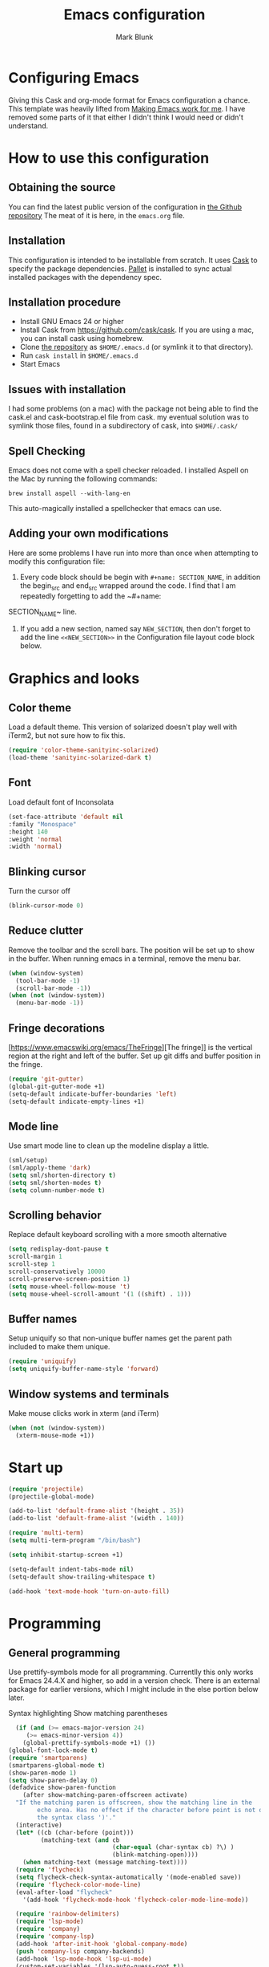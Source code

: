#+TITLE: Emacs configuration
#+AUTHOR: Mark Blunk
#+EMAIL: mblunk@gmail.com
* Configuring Emacs
  Giving this Cask and org-mode format for Emacs configuration a
  chance. This template was heavily lifted from [[http://zeekat.nl/articles/making-emacs-work-for-me.html][Making Emacs work for
  me]]. I have removed some parts of it that either I didn't think I would
  need or didn't understand.
* How to use this configuration
** Obtaining the source
   You can find the latest public version of the configuration in
   [[https://github.com/markblunk/dotfiles][the Github repository]] The meat of it is here, in the ~emacs.org~ file.
** Installation
   This configuration is intended to be installable from scratch. It
   uses [[https://github.com/cask/cask][Cask]] to specify the package dependencies. [[https://github.com/rdallasgray/pallet][Pallet]] is installed
   to sync actual installed packages with the dependency spec.
** Installation procedure
  - Install GNU Emacs 24 or higher
  - Install Cask from https://github.com/cask/cask. If you are using a
    mac, you can install cask using homebrew.
  - Clone [[https://github.com/markblunk/dotEmacs][the repository]] as ~$HOME/.emacs.d~ (or symlink it to that
    directory).
  - Run ~cask install~ in ~$HOME/.emacs.d~
  - Start Emacs
** Issues with installation
   I had some problems (on a mac) with the package not being able to
   find the cask.el and cask-bootstrap.el file from cask. my eventual
   solution was to symlink those files, found in a subdirectory of
   cask, into ~$HOME/.cask/~
** Spell Checking
   Emacs does not come with a spell checker reloaded. I installed
   Aspell on the Mac by running the following commands:
    #+name: install Aspell
    #+begin_src /bin/bash
      brew install aspell --with-lang-en
    #+end_src
   This auto-magically installed a spellchecker that emacs can use.
** Adding your own modifications
    Here are some problems I have run into more than once when
    attempting to modify this configuration file:
    1. Every code block should be begin with ~#+name: SECTION_NAME~,
       in addition the begin_src and end_src wrapped around the
       code. I find that I am repeatedly forgetting to add the ~#+name:
    SECTION_NAME~ line.
    2. If you add a new section, named say ~NEW_SECTION~, then don't forget
       to add the line ~<<NEW_SECTION>>~ in the Configuration file layout
       code block below.

* Graphics and looks
** Color theme
Load a default theme. This version of solarized doesn't play well
with iTerm2, but not sure how to fix this.
#+name: color-theme
#+begin_src emacs-lisp
  (require 'color-theme-sanityinc-solarized)
  (load-theme 'sanityinc-solarized-dark t)
#+end_src
** Font
Load default font of Inconsolata
#+name: font
#+begin_src emacs-lisp
  (set-face-attribute 'default nil
  :family "Monospace"
  :height 140
  :weight 'normal
  :width 'normal)
#+end_src
** Blinking cursor
Turn the cursor off
#+name: cursor
#+begin_src emacs-lisp
  (blink-cursor-mode 0)
#+end_src
** Reduce clutter
Remove the toolbar and the  scroll bars. The position will be set
up to show in the buffer. When running emacs in a terminal, remove the menu bar.
#+name: clutter
#+begin_src emacs-lisp
  (when (window-system)
    (tool-bar-mode -1)
    (scroll-bar-mode -1))
  (when (not (window-system))
    (menu-bar-mode -1))
#+end_src
** Fringe decorations
[https://www.emacswiki.org/emacs/TheFringe][The fringe]] is the vertical region at the right and left of the
buffer.  Set up git diffs and buffer position in the fringe.
#+name: fringe
#+begin_src emacs-lisp
  (require 'git-gutter)
  (global-git-gutter-mode +1)
  (setq-default indicate-buffer-boundaries 'left)
  (setq-default indicate-empty-lines +1)
#+end_src
** Mode line
Use smart mode line to clean up the modeline display a little.
#+name: mode
#+begin_src emacs-lisp
  (sml/setup)
  (sml/apply-theme 'dark)
  (setq sml/shorten-directory t)
  (setq sml/shorten-modes t)
  (setq column-number-mode t)
#+end_src
** Scrolling behavior
Replace default keyboard scrolling with a more smooth alternative
#+name: scroll
#+begin_src emacs-lisp
  (setq redisplay-dont-pause t
  scroll-margin 1
  scroll-step 1
  scroll-conservatively 10000
  scroll-preserve-screen-position 1)
  (setq mouse-wheel-follow-mouse 't)
  (setq mouse-wheel-scroll-amount '(1 ((shift) . 1)))
#+end_src
** Buffer names
Setup uniquify so that non-unique buffer names get the parent path
included to make them unique.
#+name: buffer-names
#+begin_src emacs-lisp
  (require 'uniquify)
  (setq uniquify-buffer-name-style 'forward)
#+end_src
** Window systems and terminals
Make mouse clicks work in xterm (and iTerm)
#+name: mouse-clicks
#+begin_src emacs-lisp
  (when (not (window-system))
    (xterm-mouse-mode +1))
#+end_src
* Start up
#+name: startup
#+begin_src emacs-lisp
  (require 'projectile)
  (projectile-global-mode)

  (add-to-list 'default-frame-alist '(height . 35))
  (add-to-list 'default-frame-alist '(width . 140))

  (require 'multi-term)
  (setq multi-term-program "/bin/bash")

  (setq inhibit-startup-screen +1)

  (setq-default indent-tabs-mode nil)
  (setq-default show-trailing-whitespace t)

  (add-hook 'text-mode-hook 'turn-on-auto-fill)
#+end_src
* Programming
** General programming
Use prettify-symbols mode for all programming.  Currentlly this only
 works for Emacs 24.4.X and higher, so add in a version check. There
 is an external package for earlier versions, which I might include in
 the else portion below later.

Syntax highlighting Show matching parentheses
#+name: programming-setup
#+begin_src emacs-lisp
  (if (and (>= emacs-major-version 24)
	 (>= emacs-minor-version 4))
    (global-prettify-symbols-mode +1) ())
(global-font-lock-mode t)
(require 'smartparens)
(smartparens-global-mode t)
(show-paren-mode 1)
(setq show-paren-delay 0)
(defadvice show-paren-function
    (after show-matching-paren-offscreen activate)
  "If the matching paren is offscreen, show the matching line in the
        echo area. Has no effect if the character before point is not of
        the syntax class ')'."
  (interactive)
  (let* ((cb (char-before (point)))
         (matching-text (and cb
                             (char-equal (char-syntax cb) ?\) )
                             (blink-matching-open))))
    (when matching-text (message matching-text))))
  (require 'flycheck)
  (setq flycheck-check-syntax-automatically '(mode-enabled save))
  (require 'flycheck-color-mode-line)
  (eval-after-load "flycheck"
    '(add-hook 'flycheck-mode-hook 'flycheck-color-mode-line-mode))

  (require 'rainbow-delimiters)
  (require 'lsp-mode)
  (require 'company)
  (require 'company-lsp)
  (add-hook 'after-init-hook 'global-company-mode)
  (push 'company-lsp company-backends)
  (add-hook 'lsp-mode-hook 'lsp-ui-mode)
  (custom-set-variables '(lsp-auto-guess-root t))

  (require 'yasnippet)
  (yas-global-mode 1)
#+end_src
** C
#+name: c
#+begin_src emacs-lisp
  (add-hook 'c-mode-hook #'flycheck-mode)
  (require 'google-c-style)
  (add-hook 'c-mode-common-hook 'google-set-c-style)
  (add-hook 'c-mode-common-hook 'google-make-newline-indent)
#+end_src
** Cpp
#+name: cpp
#+begin_src emacs-lisp
  (custom-set-variables;
                        '(company-clang-executable "/usr/bin/clang-7")
                        '(lsp-prefer-flymake nil) ;; use flycheck in lsp-ui instead
                        '(lsp-clients-clangd-executable "clangd-7"))

  ;; https://github.com/emacs-lsp/lsp-mode#how-it-works
  ;; if you want to force starting a particular language server in a file
  ;; you may use C-u M-x lsp which will prompt you to select language server to start.
  (add-hook 'c++-mode-hook #'flycheck-mode)
  (add-hook 'c++-mode-hook #'lsp)
  (add-hook 'c++-mode-hook  'rainbow-delimiters-mode)

  (require 'clang-format)
  (add-to-list 'auto-mode-alist '("\\.h\\'" . c++-mode))
#+end_src

To have commands like clang-format-buffer run as expected, place a
.clang-format in your project directory by running the following command

#+begin_src sh
  clang-format-7 -i -style=Google -dump-config > $PROJECT_DIR/.clang-format
#+end_src

** Lisp
For lisp code, I want ParEdit plus general highlighting etc.
#+name: lisp
#+begin_src emacs-lisp
  (require 'paredit)
  (autoload 'enable-paredit-mode "paredit"
      "Turn on pseudo-structural editing of Lisp code."   t)
  (add-hook 'lisp-mode-hook             'enable-paredit-mode)
  (add-hook 'lisp-interaction-mode-hook 'enable-paredit-mode)
  (add-hook 'lisp-mode-hook             'rainbow-delimiters-mode)
  (add-hook 'lisp-interaction-mode-hook 'rainbow-delimiters-mode)
#+end_src
** Emacs Lisp
#+name: elisp
#+begin_src emacs-lisp
  (add-hook 'emacs-lisp-mode-hook       'enable-paredit-mode)
  (add-hook 'emacs-lisp-mode-hook       'rainbow-delimiters-mode)
  (add-hook 'emacs-lisp-mode-hook 'turn-on-eldoc-mode)
  (add-hook 'lisp-interaction-mode-hook 'turn-on-eldoc-mode)
  (add-hook 'ielm-mode-hook 'turn-on-eldoc-mode)
#+end_src
** CSV
#+name: csv
#+begin_src emacs-lisp
  (require 'csv-mode)
  (add-to-list 'auto-mode-alist '("\\.csv" . csv-mode))
  (add-to-list 'auto-mode-alist '("\\.tsv" . csv-mode))
#+end_src
** Java
Use Java-mode for java
#+name: java
#+begin_src emacs-lisp
  (add-to-list 'auto-mode-alist '("\\.java$'" . java-mode))
#+end_src
** Javascript
Use JS2-mode for javascript source.
#+name: programming-setup
#+begin_src emacs-lisp
  (require 'js2-mode)
  (add-to-list 'auto-mode-alist '("\\.js[x]?\\'" . js2-mode))
#+end_src
** JSON
For JSON-formatted files, use the default js-mode.
#+name: json
#+begin_src emacs-lisp
  (add-to-list 'auto-mode-alist '("\\.json$" . js-mode))
  (add-to-list 'auto-mode-alist '("\\.jshintrc$" . js-mode))
#+end_src
** Markdown
For markdown files, start markdown mode.
#+name: markdown
#+begin_src emacs-lisp
  (require 'markdown-mode)
  (add-to-list 'auto-mode-alist '("\\.md$" . markdown-mode))
#+end_src
** Python
In order for flycheck to work, install pylint with pip in your
local environment
#+name: python
#+begin_src emacs-lisp
  (add-to-list 'auto-mode-alist '("\\.py$" . python-mode))
  (require 'highlight-indentation)
  (add-hook 'python-mode-hook 'highlight-indentation-mode)
  (add-hook 'python-mode-hook
       (lambda ()
         (setq indent-tabs-mode nil)
         (setq tab-width 4)
         (setq python-indent 4)
	 (setq tab-stop-list (number-sequence 4 120 4))
         (set-face-background 'highlight-indentation-face "DarkRed")))
	 ;;jedi stuff
  (require 'virtualenvwrapper)
  (add-hook 'python-mode-hook
    (lambda ()
      (hack-local-variables)
      (when (boundp 'project-venv-name)
      (venv-workon project-venv-name))))
  (require 'epc)
  (require 'jedi)
;  (add-to-list 'ac-sources 'ac-source-jedi-direct)
  (add-hook 'python-mode-hook 'jedi:setup)
  (setq jedi:setup-keys t)
  (setq jedi:complete-on-dot t)
#+end_src
** Rust
#+name: rust
#+begin_src emacs-lisp
  (setq exec-path (append exec-path '("~/.cargo/bin")))
  (require 'rust-mode)
  ;; this hook requires stable toolchain
  (add-hook 'rust-mode-hook
    (lambda ()
      (local-set-key (kbd "C-c <tab>") #'rust-format-buffer)))

  (require 'racer)
  (add-hook 'rust-mode-hook #'flycheck-mode)
  ;code completion
  (add-hook 'rust-mode-hook #'racer-mode)
  (add-hook 'racer-mode-hook #'eldoc-mode)
  (add-hook 'racer-mode-hook #'company-mode)
  (define-key rust-mode-map (kbd "TAB") #'company-indent-or-complete-common)
  (setq company-tooltip-align-annotations t)
  ; this line could break if we disable global flycheck
  (add-hook 'rust-mode-hook #'flycheck-rust-setup)
  (add-to-list 'auto-mode-alist '("\\.rs\\'" . rust-mode))
#+end_src
** Scala
#+name: scala
#+begin_src emacs-lisp
  (require 'ensime)
  (add-hook 'scala-mode-hook #'rainbow-delimiters-mode)
  (add-to-list 'auto-mode-alist '("\\.sc$" . scala-mode))
#+end_src
** SQL
Load Hive files with sql mode.
#+name: sql
#+begin_src emacs-lisp
  (add-to-list 'auto-mode-alist '("\\.sql$" . sql-mode))
  (add-to-list 'auto-mode-alist '("\\.hql$" . sql-mode))
  (eval-after-load "sql"
      '(load-library "sql-indent"))
#+end_src
** YAML
#+name: yaml
#+begin_src emacs-lisp
  (require 'yaml-mode)
  (add-to-list 'auto-mode-alist '("\\.yml$" . yaml-mode))
#+end_src
* Global key bindings
Some miminal global key bindings. Consult
  http://www.masteringemacs.org/article/my-emacs-keybindings
  for some more ideas.

#+name: global-keys
#+begin_src emacs-lisp
  (global-set-key "\C-c g" 'magit-status)
  (global-set-key "\C-c q" 'delete-indentation)
#+end_src
* Global navigation
Set emacs configuration file location, and
bind that function.
#+name: global-navigation
#+begin_src emacs-lisp
  (defun mb-edit-emacs-configuration ()
    "Open emacs configuration file"
    (interactive)
    (find-file "~/.emacs.d/emacs.org"))
  (global-set-key "\C-ce" 'mb-edit-emacs-configuration)

  ;  enable ido-mode
  (setq ido-enable-flex-matching t)
  (ido-mode +1)
  (ido-yes-or-no-mode +1)

  (cua-mode t)
  (setq cua-auto-tabify-rectangles nil) ;; Don't tabify after rectangle commands
  (transient-mark-mode 1) ;; No region when it is not highlighted
  (setq cua-keep-region-after-copy t) ;; Standard Windows behaviour
 #+end_src
* Backups
Save all backups to a universal location
#+name: global-backup
#+begin_src emacs-lisp
  (setq backup-by-copying t
    backup-directory-alist '(("." . "~/.emacs.d/backup/persave"))
    delete-old-versions t
    kept-new-versions 6
    kept-old-versions 2
    version-control t)
#+end_src
* Org Mode
** Global keys
Short key bindings for capturing notes/links and switching to agenda.
#+name: org-commands
#+begin_src emacs-lisp
  (global-set-key "\C-cl" 'org-store-link)
  (global-set-key "\C-cc" 'org-capture)
  (global-set-key "\C-ca" 'org-agenda)
  (global-set-key "\C-cb" 'org-iswitchb)

  (require 'org-agenda)
  (custom-set-variables
  '(org-directory "~/org")
  '(org-agenda-files (list org-directory)))
  (setq org-log-done 'time)
#+end_src
** Notes / Tasks / TODOs
Make custom markers for todo items:
- TODO :: something that needs to be done at some point. If it
          has a date, it should be done on that day but it may be
          moved.
- PENDING :: something that's awaiting feedback from someone
             else. If it has a date, it needs followup if there
             hasn't been any feedback at that time.
- MEETING :: a scheduled meeting and cannot easily be rescheduled.
- DONE :: done.
- CANCELED :: can be ignored. May include a note on why it's been
              cancelled.
#+name: todos
#+begin_src emacs-lisp
     (setq org-default-notes-file "~/org/notes.org")
     (setq org-todo-keywords
           '((sequence "TODO(t)" "PENDING(p)" "MEETING(m)" "|" "DONE(d)" "CANCELED(c)")))

     (defun mb-org-autodone (n-done n-not-done)
       "Switch entry to DONE when all subentries are done, to TODO otherwise."
       (let (org-log-done org-log-states)   ; turn off logging
         (org-todo (if (= n-not-done 0) "DONE" "TODO"))))
     (add-hook 'org-after-todo-statistics-hook 'mb-org-autodone)
     (setq org-refile-targets '((nil :level . 1)
                                (org-agenda-files :level . 1)))
   #+end_src
** Org-Babel
*** TODO Fontifying source blocks
Enable syntax highlighting in src blocks.
#+name: org-babel-syntax
#+begin_src emacs-lisp
  (setq org-src-fontify-natively t)
#+end_src
*** Language evaluation support
Org-Babel needs to be told that evaluation of certain languages is
allowed. I collect all languages here, then enable all of them at
the end of the section.

#+name: org-babel-languages
#+begin_src emacs-lisp
  (setq org-babel-load-languages
        '((emacs-lisp . t)))

  (org-babel-do-load-languages
   'org-babel-load-languages
   org-babel-load-languages)
#+end_src
* Other libraries
Loading neotree instead of ~dired~
#+name: libraries
#+begin_src emacs-lisp
  (require 'neotree)
#+end_src
* Configuration file layout
Define the emacs.el file that gets generated by the code in
this org file.
#+begin_src emacs-lisp :tangle yes :noweb no-export :exports code
  ;;;; package --- Summary
  ;;;; Do not modify this file by hand.  It was automatically generated
  ;;;; from `emacs.org` in the same directory. See that file for more
  ;;;; information.
  <<environment>>
  <<customize-config>>
  <<color-theme>>
  <<font>>
  <<cursor>>
  <<clutter>>
  <<fringe>>
  <<mode>>
  <<scroll>>
  <<buffer-names>>
  <<mouse-clicks>>
  <<programming-setup>>
  <<lisp>>
  <<elisp>>
  <<c>>
  <<cpp>>
  <<csv>>
  <<java>>
  <<javascript>>
  <<json>>
  <<markdown>>
  <<python>>
  <<rust>>
  <<scala>>
  <<sql>>
  <<yaml>>
  <<global-keys>>
  <<global-navigation>>
  <<global-backup>>
  <<org-commands>>
  <<todos>>
  <<org-babel-syntax>>
  <<org-babel-languages>>
  <<libraries>>
  <<startup>>
#+end_src
* Environment
  External packages may be dropped in the .emacs.d/external directory.
  #+name: environment
  #+begin_src emacs-lisp
    (add-to-list 'load-path "~/.emacs.d/external")
  #+end_src
* Options set using the customize interface
  By default, Emacs saves the options you set via the `customize-*`
  functions in the user init file, which is "~/.emacs.d/init.el" in
  this setup. Instead, put it in a separate file, which we create if
  it's not there, by first creating an empty file and then loading the
  needed content.

  #+name: customize-config
  #+begin_src emacs-lisp
    (defconst custom-file (expand-file-name "custom.el" user-emacs-directory))
    (unless (file-exists-p custom-file)
      (shell-command (concat "touch " custom-file)))
    (load custom-file)
  #+end_src

